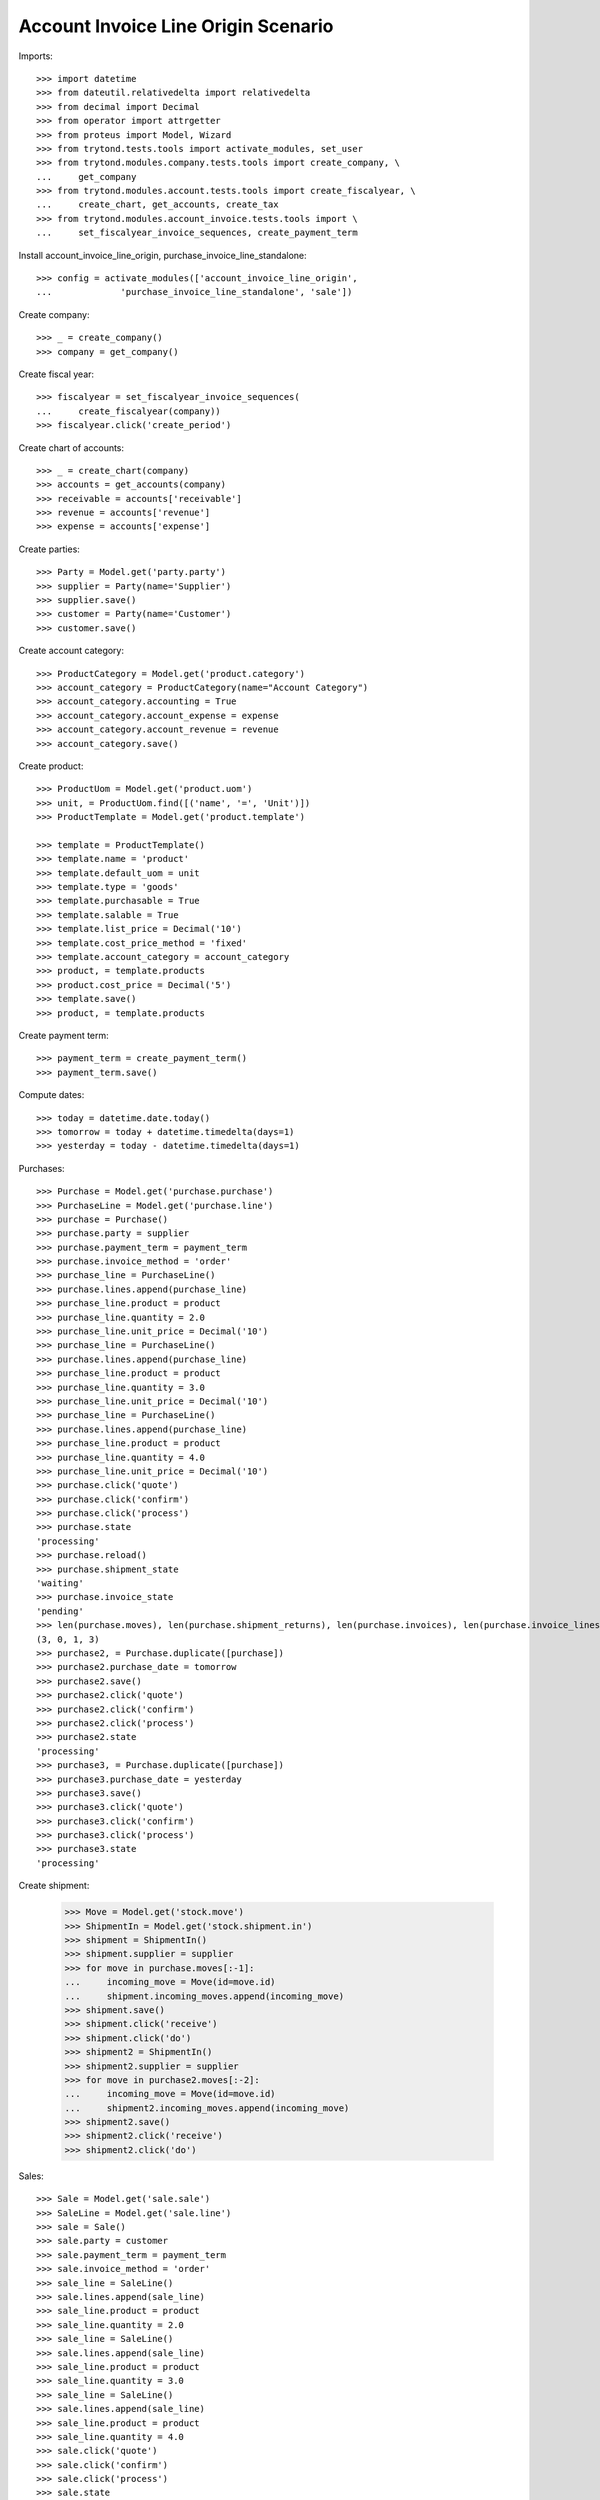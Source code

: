 ====================================
Account Invoice Line Origin Scenario
====================================

Imports::

    >>> import datetime
    >>> from dateutil.relativedelta import relativedelta
    >>> from decimal import Decimal
    >>> from operator import attrgetter
    >>> from proteus import Model, Wizard
    >>> from trytond.tests.tools import activate_modules, set_user
    >>> from trytond.modules.company.tests.tools import create_company, \
    ...     get_company
    >>> from trytond.modules.account.tests.tools import create_fiscalyear, \
    ...     create_chart, get_accounts, create_tax
    >>> from trytond.modules.account_invoice.tests.tools import \
    ...     set_fiscalyear_invoice_sequences, create_payment_term

Install account_invoice_line_origin, purchase_invoice_line_standalone::

    >>> config = activate_modules(['account_invoice_line_origin',
    ...             'purchase_invoice_line_standalone', 'sale'])


Create company::

    >>> _ = create_company()
    >>> company = get_company()

Create fiscal year::

    >>> fiscalyear = set_fiscalyear_invoice_sequences(
    ...     create_fiscalyear(company))
    >>> fiscalyear.click('create_period')

Create chart of accounts::

    >>> _ = create_chart(company)
    >>> accounts = get_accounts(company)
    >>> receivable = accounts['receivable']
    >>> revenue = accounts['revenue']
    >>> expense = accounts['expense']

Create parties::

    >>> Party = Model.get('party.party')
    >>> supplier = Party(name='Supplier')
    >>> supplier.save()
    >>> customer = Party(name='Customer')
    >>> customer.save()

Create account category::

    >>> ProductCategory = Model.get('product.category')
    >>> account_category = ProductCategory(name="Account Category")
    >>> account_category.accounting = True
    >>> account_category.account_expense = expense
    >>> account_category.account_revenue = revenue
    >>> account_category.save()

Create product::

    >>> ProductUom = Model.get('product.uom')
    >>> unit, = ProductUom.find([('name', '=', 'Unit')])
    >>> ProductTemplate = Model.get('product.template')

    >>> template = ProductTemplate()
    >>> template.name = 'product'
    >>> template.default_uom = unit
    >>> template.type = 'goods'
    >>> template.purchasable = True
    >>> template.salable = True
    >>> template.list_price = Decimal('10')
    >>> template.cost_price_method = 'fixed'
    >>> template.account_category = account_category
    >>> product, = template.products
    >>> product.cost_price = Decimal('5')
    >>> template.save()
    >>> product, = template.products

Create payment term::

    >>> payment_term = create_payment_term()
    >>> payment_term.save()

Compute dates::

    >>> today = datetime.date.today()
    >>> tomorrow = today + datetime.timedelta(days=1)
    >>> yesterday = today - datetime.timedelta(days=1)

Purchases::

    >>> Purchase = Model.get('purchase.purchase')
    >>> PurchaseLine = Model.get('purchase.line')
    >>> purchase = Purchase()
    >>> purchase.party = supplier
    >>> purchase.payment_term = payment_term
    >>> purchase.invoice_method = 'order'
    >>> purchase_line = PurchaseLine()
    >>> purchase.lines.append(purchase_line)
    >>> purchase_line.product = product
    >>> purchase_line.quantity = 2.0
    >>> purchase_line.unit_price = Decimal('10')
    >>> purchase_line = PurchaseLine()
    >>> purchase.lines.append(purchase_line)
    >>> purchase_line.product = product
    >>> purchase_line.quantity = 3.0
    >>> purchase_line.unit_price = Decimal('10')
    >>> purchase_line = PurchaseLine()
    >>> purchase.lines.append(purchase_line)
    >>> purchase_line.product = product
    >>> purchase_line.quantity = 4.0
    >>> purchase_line.unit_price = Decimal('10')
    >>> purchase.click('quote')
    >>> purchase.click('confirm')
    >>> purchase.click('process')
    >>> purchase.state
    'processing'
    >>> purchase.reload()
    >>> purchase.shipment_state
    'waiting'
    >>> purchase.invoice_state
    'pending'
    >>> len(purchase.moves), len(purchase.shipment_returns), len(purchase.invoices), len(purchase.invoice_lines)
    (3, 0, 1, 3)
    >>> purchase2, = Purchase.duplicate([purchase])
    >>> purchase2.purchase_date = tomorrow
    >>> purchase2.save()
    >>> purchase2.click('quote')
    >>> purchase2.click('confirm')
    >>> purchase2.click('process')
    >>> purchase2.state
    'processing'
    >>> purchase3, = Purchase.duplicate([purchase])
    >>> purchase3.purchase_date = yesterday
    >>> purchase3.save()
    >>> purchase3.click('quote')
    >>> purchase3.click('confirm')
    >>> purchase3.click('process')
    >>> purchase3.state
    'processing'

Create shipment:

    >>> Move = Model.get('stock.move')
    >>> ShipmentIn = Model.get('stock.shipment.in')
    >>> shipment = ShipmentIn()
    >>> shipment.supplier = supplier
    >>> for move in purchase.moves[:-1]:
    ...     incoming_move = Move(id=move.id)
    ...     shipment.incoming_moves.append(incoming_move)
    >>> shipment.save()
    >>> shipment.click('receive')
    >>> shipment.click('do')
    >>> shipment2 = ShipmentIn()
    >>> shipment2.supplier = supplier
    >>> for move in purchase2.moves[:-2]:
    ...     incoming_move = Move(id=move.id)
    ...     shipment2.incoming_moves.append(incoming_move)
    >>> shipment2.save()
    >>> shipment2.click('receive')
    >>> shipment2.click('do')

Sales::

    >>> Sale = Model.get('sale.sale')
    >>> SaleLine = Model.get('sale.line')
    >>> sale = Sale()
    >>> sale.party = customer
    >>> sale.payment_term = payment_term
    >>> sale.invoice_method = 'order'
    >>> sale_line = SaleLine()
    >>> sale.lines.append(sale_line)
    >>> sale_line.product = product
    >>> sale_line.quantity = 2.0
    >>> sale_line = SaleLine()
    >>> sale.lines.append(sale_line)
    >>> sale_line.product = product
    >>> sale_line.quantity = 3.0
    >>> sale_line = SaleLine()
    >>> sale.lines.append(sale_line)
    >>> sale_line.product = product
    >>> sale_line.quantity = 4.0
    >>> sale.click('quote')
    >>> sale.click('confirm')
    >>> sale.click('process')
    >>> sale.state
    'processing'
    >>> sale.reload()
    >>> len(sale.invoices)
    1
    >>> len(sale.invoices)
    1
    >>> sale2, = Sale.duplicate([sale])
    >>> sale2.reference = 'ABC'
    >>> sale2.sale_date = tomorrow
    >>> sale2.save()
    >>> sale2.click('quote')
    >>> sale2.click('confirm')
    >>> sale2.click('process')
    >>> sale2.state
    'processing'
    >>> sale3, = Sale.duplicate([sale])
    >>> sale3.sale_date = yesterday
    >>> sale3.save()
    >>> sale3.click('quote')
    >>> sale3.click('confirm')
    >>> sale3.click('process')
    >>> sale3.state
    'processing'

Search invoice lines::

    >>> Invoice = Model.get('account.invoice')
    >>> Line = Model.get('account.invoice.line')
    >>> len(Line.find())
    18
    >>> len(Line.find([('origin_number', '=', '2')]))
    6
    >>> len(Line.find([('origin_number', '=', 'ABC')]))
    0
    >>> len(Line.find([('origin_reference', '=', '2')]))
    6
    >>> len(Line.find([('origin_reference', '=', 'ABC')]))
    3
    >>> len(set([l.origin.__class__ for l in Line.find([('origin_reference', '=', '2')])]))
    2
    >>> len(Line.find([('origin_date', '=', yesterday)]))
    6
    >>> len(Line.find([('origin_date', '>=', today)]))
    12
    >>> len(Line.find([('origin_shipment', '!=', '1')]))
    7
    >>> len(Line.find([('origin_shipment', '=', '2')]))
    4
    >>> len(Line.find([('origin_shipment', '!=', '2')]))
    8
    >>> len(Line.find([('origin_shipment', '=', today.strftime('%m/%d/%Y'))]))
    9
